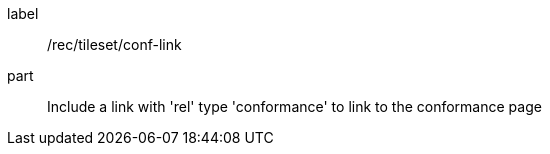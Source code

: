[[rec_tileset-conf-link.adoc]]
////
[width="90%",cols="2,6a"]
|===
^|*Recommendation {counter:rec-id}* |*/rec/tileset/conf-link*
^|A | Include a link with 'rel' type 'conformance' to link to the conformance page
|===
////

[recommendation]
====
[%metadata]
label:: /rec/tileset/conf-link
part:: Include a link with 'rel' type 'conformance' to link to the conformance page
====
